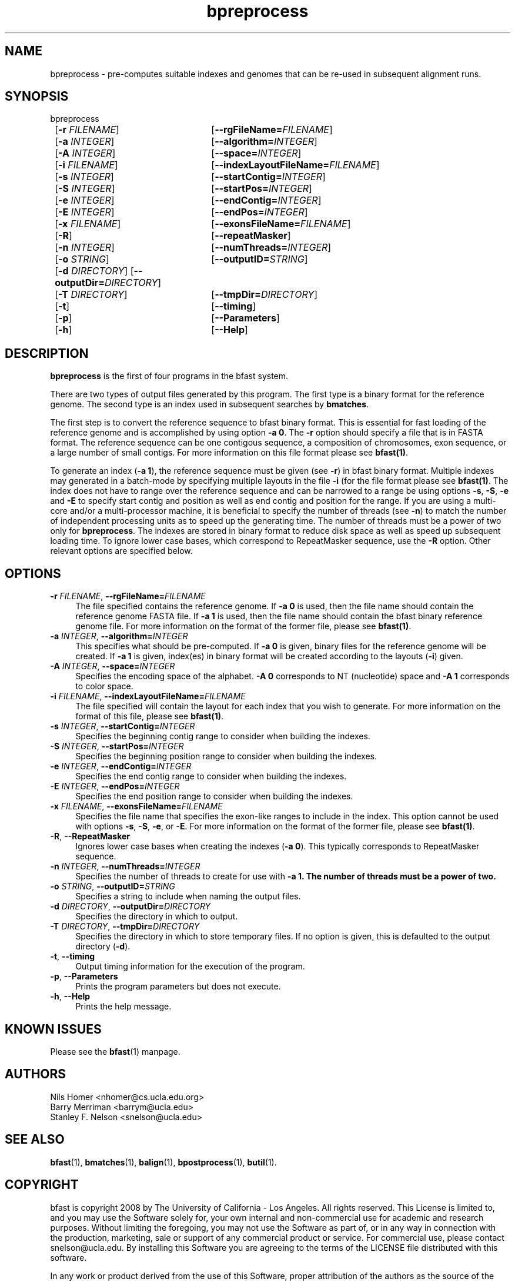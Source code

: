 \#  For more details on the layout of this page and how to process it
\#  to create PDF and HTML, see the comment header for bfast.1
\#
\#
\# .TP
\# \fB\-I\fR, \fB\-\-ignore\fR=\fIPATTERN\fR
\# do not list implied entries matching shell PATTERN
\#
\" Turn off justification and hyphenation
.na
.hy 0
.TH bpreprocess 1 "Sept 30, 2008" "version 0.1.3" "UCLA bfast"
.SH NAME
bpreprocess \- pre-computes suitable indexes and genomes that can be re-used in subsequent alignment runs.
.SH SYNOPSIS
.P
.fam C
.nf
bpreprocess
	[\fB\-r\fR \fIFILENAME\fR] 	[\fB\-\-rgFileName=\fIFILENAME\fR]
	[\fB\-a\fR \fIINTEGER\fR]	[\fB\-\-algorithm\=\fIINTEGER\fR]
	[\fB\-A\fR \fIINTEGER\fR] 	[\fB\-\-space=\fIINTEGER\fR]
	[\fB\-i\fR \fIFILENAME\fR] 	[\fB\-\-indexLayoutFileName=\fIFILENAME\fR]
	[\fB\-s\fR \fIINTEGER\fR] 	[\fB\-\-startContig=\fIINTEGER\fR]
	[\fB\-S\fR \fIINTEGER\fR] 	[\fB\-\-startPos=\fIINTEGER\fR]
	[\fB\-e\fR \fIINTEGER\fR] 	[\fB\-\-endContig=\fIINTEGER\fR]
	[\fB\-E\fR \fIINTEGER\fR] 	[\fB\-\-endPos=\fIINTEGER\fR]
	[\fB\-x\fR \fIFILENAME\fR]	[\fB\-\-exonsFileName=\fIFILENAME\fR]
	[\fB\-R\fR]			[\fB\-\-repeatMasker\fR]
	[\fB\-n\fR \fIINTEGER\fR] 	[\fB\-\-numThreads=\fIINTEGER\fR]
	[\fB\-o\fR \fISTRING\fR] 	[\fB\-\-outputID=\fISTRING\fR]
	[\fB\-d\fR \fIDIRECTORY\fR] [\fB\-\-outputDir=\fIDIRECTORY\fR]
	[\fB\-T\fR \fIDIRECTORY\fR]	[\fB\-\-tmpDir=\fIDIRECTORY\fR]
	[\fB\-t\fR] 		[\fB\-\-timing\fR]
	[\fB\-p\fR] 		[\fB\-\-Parameters\fR]
	[\fB\-h\fR] 		[\fB\-\-Help\fR]
.fi
.fam
.
.SH DESCRIPTION
.B bpreprocess
is the first of four programs in the bfast system.
.
.P
There are two types of output files generated by this program.
The first type is a binary format for the reference genome.
The second type is an index used in subsequent searches by
\fBbmatches\fR.
.
.P
The first step is to convert the reference sequence to bfast binary format.
This is essential for fast loading of the reference genome and is accomplished by using option \fB\-a 0\fR.
The \fB\-r\fR option should specify a file that is in FASTA format.
The reference sequence can be one contigous sequence, a composition of chromosomes, exon sequence, or a large number of small contigs.
For more information on this file format please see 
.BR bfast(1) "."
.
.P
To generate an index (\fB\-a 1\fR), the reference sequence must be given (see \fB\-r\fR) in bfast binary format.
Multiple indexes may generated in a batch-mode by specifying multiple layouts in the file \fB-i\fR (for the file format please see
.BR bfast(1) "."
The index does not have to range over the reference sequence and can be narrowed to a range be using options \fB\-s\fR, \fB\-S\fR, \fB\-e\fR and \fB\-E\fR to specify start contig and position as well as end contig and position for the range.
If you are using a multi-core and/or a multi-processor machine, it is beneficial to specify the number of threads (see \fB\-n\fR) to match the number of independent processing units as to speed up the generating time.
The number of threads must be a power of two only for 
.BR bpreprocess "."
The indexes are stored in binary format to reduce disk space as well as speed up subsequent loading time.
To ignore lower case bases, which correspond to RepeatMasker sequence, use the \fB\-R\fR option.
.
Other relevant options are specified below.
.
.SH OPTIONS
.TP 4
\fB\-r\fR \fIFILENAME\fR, \fB\-\-rgFileName=\fIFILENAME\fR
The file specified contains the reference genome.
If \fB\-a 0\fR is used, then the file name should contain the reference genome FASTA file.
If \fB\-a 1\fR is used, then the file name should contain the bfast binary reference genome file.
For more information on the format of the former file, please see
.BR bfast(1) "."
.
.TP 4
\fB\-a\fR \fIINTEGER\fR, \fB\-\-algorithm=\fIINTEGER\fR
This specifies what should be pre-computed.
If \fB\-a 0\fR is given, binary files for the reference genome will be created.
If \fB\-a 1\fR is given, index(es) in binary format will be created according to the layouts (\fB\-i\fR) given.
.
.TP 4
\fB\-A\fR \fIINTEGER\fR, \fB\-\-space=\fIINTEGER\fR
Specifies the encoding space of the alphabet.
\fB\-A 0\fR corresponds to NT (nucleotide) space and \fB\-A 1\fR corresponds to color space.
.
.TP 4
\fB\-i\fR \fIFILENAME\fR, \fB\-\-indexLayoutFileName=\fIFILENAME\fR
The file specified will contain the layout for each index that you wish to generate.
For more information on the format of this file, please see
.BR bfast(1) "."
.
.TP 4
\fB\-s\fR \fIINTEGER\fR, \fB\-\-startContig=\fIINTEGER\fR
Specifies the beginning contig range to consider when building the indexes.
.
.TP 4
\fB\-S\fR \fIINTEGER\fR, \fB\-\-startPos=\fIINTEGER\fR
Specifies the beginning position range to consider when building the indexes.
.
.TP 4
\fB\-e\fR \fIINTEGER\fR, \fB\-\-endContig=\fIINTEGER\fR
Specifies the end contig range to consider when building the indexes.
.
.TP 4
\fB\-E\fR \fIINTEGER\fR, \fB\-\-endPos=\fIINTEGER\fR
Specifies the end position range to consider when building the indexes.
.
.TP 4
\fB\-x\fR \fIFILENAME\fR, \fB\-\-exonsFileName=\fIFILENAME\fR
Specifies the file name that specifies the exon-like ranges to include in the index.
This option cannot be used with options \fB\-s\fR, \fB\-S\fR, \fB\-e\fR, or \fB\-E\fR.
For more information on the format of the former file, please see
.BR bfast(1) "."
.
.TP 4
\fB\-R\fR, \fB\-\-RepeatMasker\fR
Ignores lower case bases when creating the indexes (\fB\-a 0\fR).
This typically corresponds to RepeatMasker sequence.
.
.TP 4
\fB\-n\fR \fIINTEGER\fR, \fB\-\-numThreads=\fIINTEGER\fR
Specifies the number of threads to create for use with \fB\-a 1\fB.
The number of threads must be a power of two.
.
.TP 4
\fB\-o\fR \fISTRING\fR, \fB\-\-outputID=\fISTRING\fR
Specifies a string to include when naming the output files.
.
.TP 4
\fB\-d\fR \fIDIRECTORY\fR, \fB\-\-outputDir=\fIDIRECTORY\fR
Specifies the directory in which to output.
.
.TP 4
\fB\-T\fR \fIDIRECTORY\fR, \fB\-\-tmpDir=\fIDIRECTORY\fR
Specifies the directory in which to store temporary files.
If no option is given, this is defaulted to the output directory (\fB\-d\fR).
.
.TP 4
\fB\-t\fR, \fB\-\-timing\fR
Output timing information for the execution of the program.
.
.TP 4
\fB\-p\fR, \fB\-\-Parameters\fR
Prints the program parameters but does not execute.
.
.TP 4
\fB\-h\fR, \fB\-\-Help\fR
Prints the help message.
.
.SH KNOWN ISSUES
Please see the
.BR bfast (1)
manpage.
.
.SH AUTHORS
.P
Nils Homer <nhomer@cs.ucla.edu.org>
.br
Barry Merriman <barrym@ucla.edu>
.br
Stanley F. Nelson <snelson@ucla.edu>
.
.SH SEE ALSO
.P
.BR bfast "(1), "
.BR bmatches "(1), "
.BR balign "(1), "
.BR bpostprocess "(1),"
.BR butil "(1)."
.
.SH COPYRIGHT
.P
bfast is copyright 2008 by The University of California - Los
Angeles.  All rights reserved.  This License is limited to, and you
may use the Software solely for, your own internal and non-commercial
use for academic and research purposes.  Without limiting the foregoing,
you may not use the Software as part of, or in any way in connection
with the production, marketing, sale or support of any commercial
product or service.  For commercial use, please contact
snelson@ucla.edu.  By installing this Software you are agreeing to
the terms of the LICENSE file distributed with this software.
.
.P
In any work or product derived from the use of this Software, proper
attribution of the authors as the source of the software or data must
be made.  
Please reference the original BFAST paper PMID<to be published>.
In addition, the following URL should be cited:
.
.P
.I <http://genome.ucla.edu/bfast>
